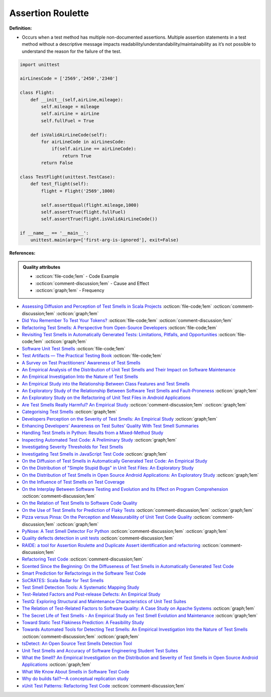 Assertion Roulette
^^^^^
**Definition:**

* Occurs when a test method has multiple non-documented assertions. Multiple assertion statements in a test method without a descriptive message impacts readability/understandability/maintainability as it’s not possible to understand the reason for the failure of the test.


.. code-block:: python
    
    import unittest
 
    airLinesCode = ['2569','2450','2340']
    
    class Flight:
        def __init__(self,airLine,mileage):
            self.mileage = mileage
            self.airLine = airLine
            self.fullFuel = True
            
        def isValidAirLineCode(self):
            for airLineCode in airLinesCode:
                if(self.airLine == airLineCode):
                    return True
            return False

    class TestFlight(unittest.TestCase):
        def test_flight(self):
            flight = Flight('2569',1000)
            
            self.assertEqual(flight.mileage,1000)
            self.assertTrue(flight.fullFuel)
            self.assertTrue(flight.isValidAirLineCode())

    if __name__ == '__main__':
        unittest.main(argv=['first-arg-is-ignored'], exit=False)

**References:**

.. admonition:: Quality attributes

    * :octicon:`file-code;1em` -  Code Example
    * :octicon:`comment-discussion;1em` -  Cause and Effect
    * :octicon:`graph;1em` -  Frequency

* `Assessing Diffusion and Perception of Test Smells in Scala Projects <https://dl.acm.org/doi/10.1109/MSR.2019.00072>`_ :octicon:`file-code;1em` :octicon:`comment-discussion;1em` :octicon:`graph;1em`
* `Did You Remember To Test Your Tokens? <https://dl.acm.org/doi/10.1145/3379597.3387471>`_ :octicon:`file-code;1em` :octicon:`comment-discussion;1em`
* `Refactoring Test Smells: A Perspective from Open-Source Developers <https://dl.acm.org/doi/10.1145/3425174.3425212>`_ :octicon:`file-code;1em`
* `Revisiting Test Smells in Automatically Generated Tests: Limitations, Pitfalls, and Opportunities <https://ieeexplore.ieee.org/document/9240691>`_ :octicon:`file-code;1em` :octicon:`graph;1em`
* `Software Unit Test Smells <https://testsmells.org/>`_ :octicon:`file-code;1em`
* `Test Artifacts — The Practical Testing Book <https://damorimrg.github.io/practical_testing_book/goodpractices/artifacts.html>`_ :octicon:`file-code;1em`
* `A Survey on Test Practitioners' Awareness of Test Smells <https://arxiv.org/abs/2003.05613>`_
* `An Empirical Analysis of the Distribution of Unit Test Smells and Their Impact on Software Maintenance <https://ieeexplore.ieee.org/document/6405253>`_
* `An Empirical Investigation Into the Nature of Test Smells <https://dl.acm.org/doi/10.1145/2970276.2970340>`_
* `An Empirical Study into the Relationship Between Class Features and Test Smells <https://ieeexplore.ieee.org/document/7890581>`_
* `An Exploratory Study of the Relationship Between Software Test Smells and Fault-Proneness <https://ieeexplore.ieee.org/abstract/document/8847402/>`_ :octicon:`graph;1em`
* `An Exploratory Study on the Refactoring of Unit Test Files in Android Applications <https://dl.acm.org/doi/10.1145/3387940.3392189>`_
* `Are Test Smells Really Harmful? An Empirical Study <https://link.springer.com/article/10.1007/s10664-014-9313-0>`_ :octicon:`comment-discussion;1em` :octicon:`graph;1em`
* `Categorising Test Smells <https://citeseerx.ist.psu.edu/viewdoc/download?doi=10.1.1.696.5180&rep=rep1&type=pdf>`_ :octicon:`graph;1em`
* `Developers Perception on the Severity of Test Smells: An Empirical Study <https://arxiv.org/abs/2107.13902>`_ :octicon:`graph;1em`
* `Enhancing Developers’ Awareness on Test Suites’ Quality With Test Smell Summaries <https://lutpub.lut.fi/handle/10024/158751>`_
* `Handling Test Smells in Python: Results from a Mixed-Method Study <https://dl.acm.org/doi/10.1145/3474624.3477066>`_
* `Inspecting Automated Test Code: A Preliminary Study <https://dl.acm.org/doi/abs/10.5555/1768961.1768982>`_ :octicon:`graph;1em`
* `Investigating Severity Thresholds for Test Smells <https://dl.acm.org/doi/abs/10.1145/3379597.3387453>`_
* `Investigating Test Smells in JavaScript Test Code <https://dl.acm.org/doi/10.1145/3482909.3482915>`_ :octicon:`graph;1em`
* `On the Diffusion of Test Smells in Automatically Generated Test Code: An Empirical Study <https://dl.acm.org/doi/10.1145/2897010.2897016>`_
* `On the Distribution of "Simple Stupid Bugs" in Unit Test Files: An Exploratory Study <https://ieeexplore.ieee.org/document/9463091>`_
* `On the Distribution of Test Smells in Open Source Android Applications: An Exploratory Study <https://dl.acm.org/doi/10.5555/3370272.3370293>`_ :octicon:`graph;1em`
* `On the Influence of Test Smells on Test Coverage <https://dl.acm.org/doi/10.1145/3350768.3350775>`_
* `On the Interplay Between Software Testing and Evolution and Its Effect on Program Comprehension <https://link.springer.com/chapter/10.1007/978-3-540-76440-3_8>`_ :octicon:`comment-discussion;1em`
* `On the Relation of Test Smells to Software Code Quality <https://ieeexplore.ieee.org/document/8529832>`_
* `On the Use of Test Smells for Prediction of Flaky Tests <https://dl.acm.org/doi/abs/10.1145/3482909.3482916>`_ :octicon:`comment-discussion;1em` :octicon:`graph;1em`
* `Pizza versus Pinsa: On the Perception and Measurability of Unit Test Code Quality <https://ieeexplore.ieee.org/document/9240623/>`_ :octicon:`comment-discussion;1em` :octicon:`graph;1em`
* `PyNose: A Test Smell Detector For Python <https://ieeexplore.ieee.org/document/9678615/>`_ :octicon:`comment-discussion;1em` :octicon:`graph;1em`
* `Quality defects detection in unit tests <https://jrnl.nau.edu.ua/index.php/IPZ/article/download/3084/3036/0>`_ :octicon:`comment-discussion;1em`
* `RAIDE: a tool for Assertion Roulette and Duplicate Assert identification and refactoring <https://dl.acm.org/doi/10.1145/3422392.3422510>`_ :octicon:`comment-discussion;1em`
* `Refactoring Test Code <https://citeseerx.ist.psu.edu/viewdoc/download?doi=10.1.1.19.5499&rep=rep1&type=pdf>`_ :octicon:`comment-discussion;1em`
* `Scented Since the Beginning: On the Diffuseness of Test Smells in Automatically Generated Test Code <https://www.sciencedirect.com/science/article/pii/S0164121219301487?casa_token=UT0EMFzxTcQAAAAA:L9J82_15tdySkabcIMSHKPx8rVkrltOzcwgme5cIBWgT0txJENY5y-BdUmCYUoGHnoEjZJH-cYc>`_
* `Smart Prediction for Refactorings in the Software Test Code <https://dl.acm.org/doi/10.1145/3474624.3477070>`_
* `SoCRATES: Scala Radar for Test Smells <https://dl.acm.org/doi/10.1145/3337932.3338815>`_
* `Test Smell Detection Tools: A Systematic Mapping Study <https://dl.acm.org/doi/10.1145/3463274.3463335>`_
* `Test-Related Factors and Post-release Defects: An Empirical Study <https://dl.acm.org/doi/10.1145/3338906.3342500>`_
* `TestQ: Exploring Structural and Maintenance Characteristics of Unit Test Suites <https://citeseerx.ist.psu.edu/viewdoc/download?doi=10.1.1.649.6409&rep=rep1&type=pdf>`_
* `The Relation of Test-Related Factors to Software Quality: A Case Study on Apache Systems <https://search.proquest.com/openview/c52d821a4dd6ecb046957d9d6a532ae0/1?pq-origsite=gscholar&cbl=326341>`_ :octicon:`graph;1em`
* `The Secret Life of Test Smells - An Empirical Study on Test Smell Evolution and Maintenance <https://link.springer.com/article/10.1007/s10664-021-09969-1>`_ :octicon:`graph;1em`
* `Toward Static Test Flakiness Prediction: A Feasibility Study <https://dl.acm.org/doi/10.1145/3472674.3473981>`_
* `Towards Automated Tools for Detecting Test Smells: An Empirical Investigation Into the Nature of Test Smells <https://dibt.unimol.it/staff/fpalomba/documents/C14.pdf>`_ :octicon:`comment-discussion;1em` :octicon:`graph;1em`
* `tsDetect: An Open Source Test Smells Detection Tool <https://dl.acm.org/doi/10.1145/3368089.3417921>`_
* `Unit Test Smells and Accuracy of Software Engineering Student Test Suites <https://dl.acm.org/doi/abs/10.1145/3430665.3456328?casa_token=igLWdXV-fTYAAAAA:UZiEPkDc2-NRE6_Zi0Q9FRDeUjeyZcdVTLO9Kzk53cVuo7LC-nC7m690pw6vZpQmMfa5ktOcw2pvFw>`_
* `What the Smell? An Empirical Investigation on the Distribution and Severity of Test Smells in Open Source Android Applications <https://www.proquest.com/openview/17433ac63caf619abb410e441e6557f0/1?pq-origsite=gscholar&cbl=18750>`_ :octicon:`graph;1em`
* `What We Know About Smells in Software Test Code <https://ieeexplore.ieee.org/document/8501942>`_
* `Why do builds fail?—A conceptual replication study <https://www.sciencedirect.com/science/article/pii/S0164121221000364>`_
* `xUnit Test Patterns: Refactoring Test Code <https://books.google.com.br/books?hl=pt-BR&lr=&id=-izOiCEIABQC&oi=fnd&pg=PT19&dq=%22test+code%22+AND+(%22test*+smell*%22+OR+antipattern*+OR+%22poor+quality%22)&ots=YL71coYZkx&sig=s3U1TNqypvSAzSilSbex5lnHonk#v=onepage&q=%22test%20code%22%20AND%20(%22test*%20smell*%22%20OR%20antipattern*%20OR%20%22poor%20quality%22)&f=false>`_ :octicon:`comment-discussion;1em`

